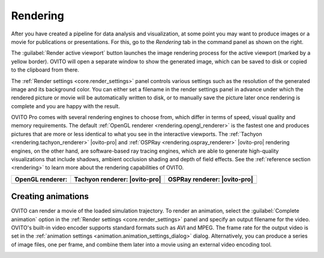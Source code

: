 .. _usage.rendering:

Rendering
=========
.. image:: /images/rendering/render_tab.*
   :width: 35%
   :align: right
   
After you have created a pipeline for data analysis and visualization, at some point you may want to
produce images or a movie for publications or presentations. For this, go to the *Rendering* tab 
in the command panel as shown on the right.

The :guilabel:`Render active viewport` button launches the image rendering process for the active viewport (marked by a yellow border).
OVITO will open a separate window to show the generated image, which can be saved to disk or copied to the clipboard from there.

The :ref:`Render settings <core.render_settings>` panel controls various
settings such as the resolution of the generated image and its background color. You can either set a filename in the render settings panel
in advance under which the rendered picture or movie will be automatically written to disk, or to manually save the picture later once rendering is complete
and you are happy with the result.

OVITO Pro comes with several rendering engines to choose from, which differ in terms of speed, visual quality and memory requirements.
The default :ref:`OpenGL renderer <rendering.opengl_renderer>` is the fastest one and produces pictures that are more or less
identical to what you see in the interactive viewports. The :ref:`Tachyon <rendering.tachyon_renderer>` |ovito-pro| and 
:ref:`OSPRay <rendering.ospray_renderer>` |ovito-pro| rendering engines, on the other hand,
are software-based ray tracing engines, which are able to generate high-quality visualizations that include shadows, ambient occlusion shading and depth of field effects.
See the :ref:`reference section <rendering>` to learn more about the rendering capabilities of OVITO.


.. |opengl-image| image:: /images/rendering/renderer_example_opengl.*  
   :width: 100%
   :align: middle
.. |tachyon-image| image:: /images/rendering/renderer_example_tachyon.*  
   :width: 100%
   :align: middle
.. |ospray-image| image:: /images/rendering/renderer_example_ospray.*  
   :width: 100%
   :align: middle


============================= ============================= =============================
OpenGL renderer:              Tachyon renderer: |ovito-pro|  OSPRay renderer: |ovito-pro|
============================= ============================= =============================
|opengl-image|                |tachyon-image|               |ospray-image|
============================= ============================= =============================
  
.. _usage.rendering.animation:

Creating animations
-------------------

OVITO can render a movie of the loaded simulation trajectory. To render an animation,
select the :guilabel:`Complete animation` option in the :ref:`Render settings <core.render_settings>` panel and
specify an output filename for the video. OVITO's built-in video encoder supports standard formats such as AVI and MPEG.
The frame rate for the output video is set in the :ref:`animation settings <animation.animation_settings_dialog>` dialog.
Alternatively, you can produce a series of image files, one per frame, and combine them later into a movie using an external video encoding tool.

.. _usage.rendering.show_render_frame:

..
  Viewport preview mode
  ---------------------

  .. |show-render-frame-example| image:: /images/rendering/show_render_frame_example.*  
    :width: 100%
    :align: middle
  .. |show-render-frame-output| image:: /images/rendering/show_render_frame_output.*  
    :width: 100%
    :align: middle

  ==================================== ============================= 
  Interactive viewport (preview mode): Rendered image:       
  ==================================== =============================
  |show-render-frame-example|          |show-render-frame-output|              
  ==================================== ============================= 

  To gauge the precise viewport region that will be visible in a rendered image,
  you can activate the :guilabel:`Preview Mode` for the active viewport.
  This option can be found in the :ref:`viewport menu <usage.viewports.menu>`, which can be opened by clicking
  the viewport's caption in the upper left corner.
